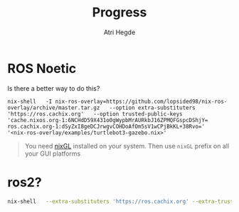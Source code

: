 #+title: Progress
#+author: Atri Hegde

* ROS Noetic
Is there a better way to do this?

#+begin_src shell
nix-shell   -I nix-ros-overlay=https://github.com/lopsided98/nix-ros-overlay/archive/master.tar.gz   --option extra-substituters 'https://ros.cachix.org'   --option trusted-public-keys 'cache.nixos.org-1:6NCHdD59X431o0gWypbMrAURkbJ16ZPMQFGspcDShjY= ros.cachix.org-1:dSyZxI8geDCJrwgvCOHDoAfOm5sV1wCPjBkKL+38Rvo='   '<nix-ros-overlay/examples/turtlebot3-gazebo.nix>'
#+end_src

#+begin_quote
You need [[https://github.com/nix-community/nixGL][nixGL]] installed on your system. Then use =nixGL= prefix on all your GUI platforms
#+end_quote

#+ATTR_ORG: :width 800
[[./ros1.png]]

* ros2?

#+begin_src bash
nix-shell   --extra-substituters 'https://ros.cachix.org' --extra-trusted-public-keys 'ros.cachix.org-1:dSyZxI8geDCJrwgvCOHDoAfOm5sV1wCPjBkKL+38Rvo='   https://github.com/hacker1024/nix-ros-workspace/archive/master.tar.gz -A cli.env   --argstr distro humble   --argstr rosPackages 'rviz2 turtlesim'
#+end_src
